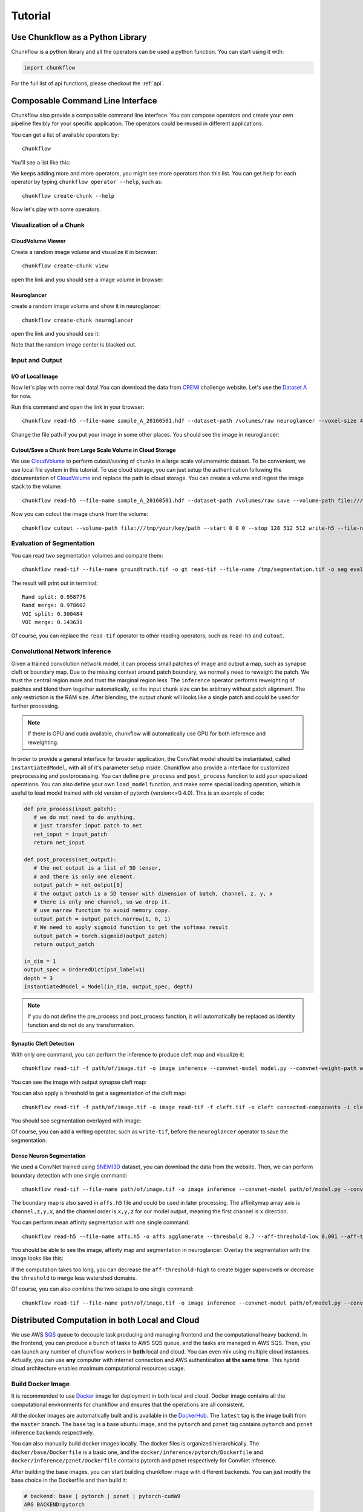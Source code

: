 .. _tutorial:

Tutorial
##############

Use Chunkflow as a Python Library
**********************************
Chunkflow is a python library and all the operators can be used a python function. You can start using it with:

.. code-block:: python

   import chunkflow

For the full list of api functions, please checkout the :ref:`api`.

Composable Command Line Interface
*****************************************************************
Chunkflow also provide a composable command line interface. You can compose operators and create your own pipeline flexibly for your specific application. The operators could be reused in different applications.

You can get a list of available operators by::
    
    chunkflow

You'll see a list like this:

|operator_list|

.. |operator_list| image:: _static/image/operator_list.png

We keeps adding more and more operators, you might see more operators than this list. You can get help for each operator by typing ``chunkflow operator --help``, such as::

    chunkflow create-chunk --help


Now let's play with some operators.

Visualization of a Chunk
==========================

CloudVolume Viewer
--------------------------------------
Create a random image volume and visualize it in browser::

    chunkflow create-chunk view

open the link and you should see a image volume in browser:

|random_image_in_cloudvolume_viewer|

.. |random_image_in_cloudvolume_viewer| image:: _static/image/random_image_in_cloudvolume_viewer.png

Neuroglancer
---------------------------------
create a random image volume and show it in neuroglancer::

    chunkflow create-chunk neuroglancer

open the link and you should see it:

|random_image_in_neuroglancer|

.. |random_image_in_neuroglancer| image:: _static/image/random_image_in_neuroglancer.png

Note that the random image center is blacked out.

Input and Output
=================
I/O of Local Image
-------------------
Now let's play with some real data! You can download the data from `CREMI <https://cremi.org/>`_ challenge website. Let's use the `Dataset A <https://cremi.org/static/data/sample_A_20160501.hdf>`_ for now. 

Run this command and open the link in your browser::

   chunkflow read-h5 --file-name sample_A_20160501.hdf --dataset-path /volumes/raw neuroglancer --voxel-size 40 4 4 

Change the file path if you put your image in some other places. You should see the image in neuroglancer:

|cremi_image|

.. |cremi_image| image:: _static/image/cremi_image.png

Cutout/Save a Chunk from Large Scale Volume in Cloud Storage
-------------------------------------------------------------
We use CloudVolume_ to perform cutout/saving of chunks in a large scale volumemetric dataset. To be convenient, we use local file system in this tutorial. To use cloud storage, you can just setup the authentication following the documentation of CloudVolume_ and replace the path to cloud storage. You can create a volume and ingest the image stack to the volume::

   chunkflow read-h5 --file-name sample_A_20160501.hdf --dataset-path /volumes/raw save --volume-path file:///tmp/your/key/path 

Now you can cutout the image chunk from the volume::

   chunkflow cutout --volume-path file:///tmp/your/key/path --start 0 0 0 --stop 128 512 512 write-h5 --file-name /tmp/cutout_chunk.h5

.. _CloudVolume: https://github.com/seung-lab/cloud-volume


Evaluation of Segmentation
==========================
You can read two segmentation volumes and compare them::

   chunkflow read-tif --file-name groundtruth.tif -o gt read-tif --file-name /tmp/segmentation.tif -o seg evaluate-segmentation -g gt -s seg

The result will print out in terminal::

   Rand split: 0.958776
   Rand merge: 0.978602
   VOI split: 0.300484
   VOI merge: 0.143631

Of course, you can replace the ``read-tif`` operator to other reading operators, such as ``read-h5`` and ``cutout``.


Convolutional Network Inference
================================
Given a trained convolution network model, it can process small patches of image and output a map, such as synapse cleft or boundary map. Due to the missing context around patch boundary, we normally need to reweight the patch. We trust the central region more and trust the marginal region less. The ``inference`` operator performs reweighting of patches and blend them together automatically, so the input chunk size can be arbitrary without patch alignment. The only restriction is the RAM size. After blending, the output chunk will looks like a single patch and could be used for further processing.

.. note::
   If there is GPU and cuda available, chunkflow will automatically use GPU for both inference and reweighting.

In order to provide a general interface for broader application, the ConvNet model should be instantiated, called ``InstantiatedModel``, with all of it's parameter setup inside. Chunkflow also provide a interface for customized preprocessing and postprocessing. You can define ``pre_process`` and ``post_process`` function to add your specialized operations. You can also define your own ``load_model`` function, and make some special loading operation, which is useful to load model trained with old version of pytorch (version<=0.4.0). This is an example of code:

.. code-block:: python
   
   def pre_process(input_patch):
      # we do not need to do anything, 
      # just transfer input patch to net
      net_input = input_patch
      return net_input

   def post_process(net_output):                                
      # the net output is a list of 5D tensor, 
      # and there is only one element. 
      output_patch = net_output[0]
      # the output patch is a 5D tensor with dimension of batch, channel, z, y, x
      # there is only one channel, so we drop it.
      # use narrow function to avoid memory copy. 
      output_patch = output_patch.narrow(1, 0, 1)
      # We need to apply sigmoid function to get the softmax result
      output_patch = torch.sigmoid(output_patch)               
      return output_patch                                      
                                                             
   in_dim = 1                                                   
   output_spec = OrderedDict(psd_label=1)
   depth = 3                                                    
   InstantiatedModel = Model(in_dim, output_spec, depth)        

.. note::

   If you do not define the pre_process and post_process function, it will automatically be replaced as identity function and do not do any transformation.

Synaptic Cleft Detection
------------------------
With only one command, you can perform the inference to produce cleft map and visualize it::

   chunkflow read-tif -f path/of/image.tif -o image inference --convnet-model model.py --convnet-weight-path weight.chkpt --patch-size 18 192 192 --patch-overlap 4 64 64 --framework pytorch --batch-size 6 --bump wu --num-output-channels 1 --mask-output-chunk -i image -o cleft write-tif -i cleft -f cleft.tif neuroglancer -c image,cleft -p 33333 -v 30 6 6

You can see the image with output synapse cleft map:

|cleft|

.. |cleft| image:: _static/image/cleft.png


You can also apply a threshold to get a segmentation of the cleft map::

   chunkflow read-tif -f path/of/image.tif -o image read-tif -f cleft.tif -o cleft connected-components -i cleft -o seg -t 0.1 neuroglancer -p 33333 -c image,seg -v 30 6 6

You should see segmentation overlayed with image:

|cleft_label|

.. |cleft_label| image:: _static/image/cleft_label.png

Of course, you can add a writing operator, such as ``write-tif``, before the ``neuroglancer`` operator to save the segmentation.

Dense Neuron Segmentation
-------------------------

We used a ConvNet trained using SNEMI3D_ dataset, you can download the data from the website. Then, we can perform boundary detection with one single command:: 

    chunkflow read-tif --file-name path/of/image.tif -o image inference --convnet-model path/of/model.py --convnet-weight-path path/of/weight.pt --patch-size 20 256 256 --patch-overlap 4 64 64 --num-output-channels 3 -f pytorch --batch-size 12 --mask-output-chunk -i image -o affs write-h5 -i affs --file-name affs.h5 neuroglancer -c image,affs -p 33333 -v 30 6 6

.. _SNEMI3D: http://brainiac2.mit.edu/SNEMI3D/home

|image_aff|

.. |image_aff| image:: _static/image/image_aff.png

The boundary map is also saved in ``affs.h5`` file and could be used in later processing. The affinitymap array axis is ``channel,z,y,x``, and the channel order is ``x,y,z`` for our model output, meaning the first channel is ``x`` direction. 

You can perform mean affinity segmentation with one single command::

   chunkflow read-h5 --file-name affs.h5 -o affs agglomerate --threshold 0.7 --aff-threshold-low 0.001 --aff-threshold-high 0.9999 -i affs -o seg write-tif -i seg -f seg.tif read-tif --file-name image.tif -o image neuroglancer -c image,affs,seg -p 33333 -v 30 6 6

You should be able to see the image, affinity map and segmentation in neuroglancer. Overlay the segmentation with the image looks like this:

|image_seg|

.. |image_seg| image:: _static/image/image_seg.png

If the computation takes too long, you can decrease the ``aff-threshold-high`` to create bigger supervoxels or decrease the ``threshold`` to merge less watershed domains.

Of course, you can also combine the two setups to one single command::
    
    chunkflow read-tif --file-name path/of/image.tif -o image inference --convnet-model path/of/model.py --convnet-weight-path path/of/weight.pt --patch-size 20 256 256 --patch-overlap 4 64 64 --num-output-channels 3 -f pytorch --batch-size 12 --mask-output-chunk -i image -o affs write-h5 -i affs --file-name affs.h5 agglomerate --threshold 0.7 --aff-threshold-low 0.001 --aff-threshold-high 0.9999 -i affs -o seg write-tif -i seg -f seg.tif neuroglancer -c image,affs,seg -p 33333 -v 30 6 6


Distributed Computation in both Local and Cloud
*************************************************
We use AWS SQS_ queue to decouple task producing and managing frontend and the computational heavy backend. In the frontend, you can produce a bunch of tasks to AWS SQS queue, and the tasks are managed in AWS SQS. Then, you can launch any number of chunkflow workers in **both** local and cloud. You can even mix using multiple cloud instances. Actually, you can use **any** computer with internet connection and AWS authentication **at the same time**. This hybrid cloud architecture enables maximum computational resources usage.

.. _SQS: https://aws.amazon.com/sqs/

Build Docker Image
==================
It is recommended to use Docker_ image for deployment in both local and cloud. Docker image contains all the computational environments for chunkflow and ensures that the operations are all consistent.

All the docker images are automatically built and is available in the DockerHub_. The ``latest`` tag is the image built from the ``master`` branch. The ``base`` tag is a base ubuntu image, and the ``pytorch`` and ``pznet`` tag contains ``pytorch`` and ``pznet`` inference backends respectively. 

.. _DockerHub: https://hub.docker.com/r/seunglab/chunkflow
.. _Docker: https://www.docker.com/

You can also manually build docker images locally. The docker files is organized hierarchically. The ``docker/base/Dockerfile`` is a basic one, and the ``docker/inference/pytorch/Dockerfile`` and ``docker/inference/pznet/Dockerfile`` contains pytorch and pznet respectively for ConvNet inference. 

After building the base images, you can start building chunkflow image with different backends. You can just modify the base choice in the Dockerfile and then build it:

.. code-block:: docker

    # backend: base | pytorch | pznet | pytorch-cuda9
    ARG BACKEND=pytorch 

Produce Tasks and Ingest to AWS SQS Queue
=========================================
You can use the ``generate-tasks`` to generate tasks. It will ingest the tasks to a AWS SQS_ queue if you define the ``queue-name`` parameter::
   
   chunkflow generate-tasks --chunk-size 128 1024 1024 --grid-size 2 2 2 --stride 128 1024 1024 --queue-name chunkflow

Log in your AWS console, and check the ``chunkflow`` queue, you should see your tasks there like this:

|tasks_in_sqs|

.. |tasks_in_sqs| image:: _static/image/tasks_in_sqs.png

Chunkflow also provide a smart way to produce tasks using the existing dataset information. If we would like to process the whole dataset, we only need to define the mip level, and chunk size, all other parameters could be automatically computed based on the dataset information, such as volume start offset and shape. This is a simple example::

   chunkflow generate-tasks -l gs://my/dataset/path -m 0 -o 0 0 0 -c 112 2048 2048 -q my-queue

Deploy in Local Computers
===========================
You can fetch the task from SQS queue, and perform the computation locally. You can compose the operations to create your pipeline. 

Here is a simple example to downsample the dataset with multiple resolutions::

   chunkflow --mip 0 fetch-task -q my-queue cutout -v gs://my/dataset/path -m 0 --fill-missing downsample-upload -v gs://my/dataset/path --start-mip 1 --stop-mip 5 delete-task-in-queue

Here is a complex example to perform convolutional inference::

   chunkflow --verbose --mip 2 fetch-task --queue-name=my-queue --visibility-timeout=3600 cutout --volume-path="s3://my/image/volume/path --expand-margin-size 10 128 128 --fill-missing inference --convnet-model=my-model-name --convnet-weight-path="/nets/weight.pt" --patch-size 20 256 256 --patch-overlap 10 128 128 --framework='pytorch' --batch-size=8 save --volume-path="file://my/output/volume/path" --upload-log --nproc 0 --create-thumbnail cloud-watch delete-task-in-queue
  
With a local cluster, you can also use your cluster scheduler to run multiple processes and perform distributed computation.

Deploy to Kubernetes Cluster in Cloud
======================================
Kubernetes_ is the most popular docker container orchestration platform, and is supported in most of public cloud computing platforms, including AWS, Google Cloud, and Microsoft Azure. You can use our `template
<https://github.com/seung-lab/chunkflow/blob/master/distributed/kubernetes/deploy.yml>`_ to deploy chunkflow to your Kubernetes cluster. Just replace the composed command you would like to use in the yaml file. For creating cluster in cloud and usage, please check our `wikipedia page
<https://github.com/seung-lab/chunkflow/wiki/Kubernetes-in-Cloud>`_. You can checkout the `Kubernetes documentation
<https://kubernetes.io>`_ for more detailed usage. 


Performance Analysis
=====================
You can use ``log-summary`` to give a brief summary of operator performance::

   chunkflow log-summary --log-dir /tmp/log --output-size 156 1280 1280

You should see the summary like this:

|log_summary|

.. |log_summary| image:: _static/image/log_summary.png